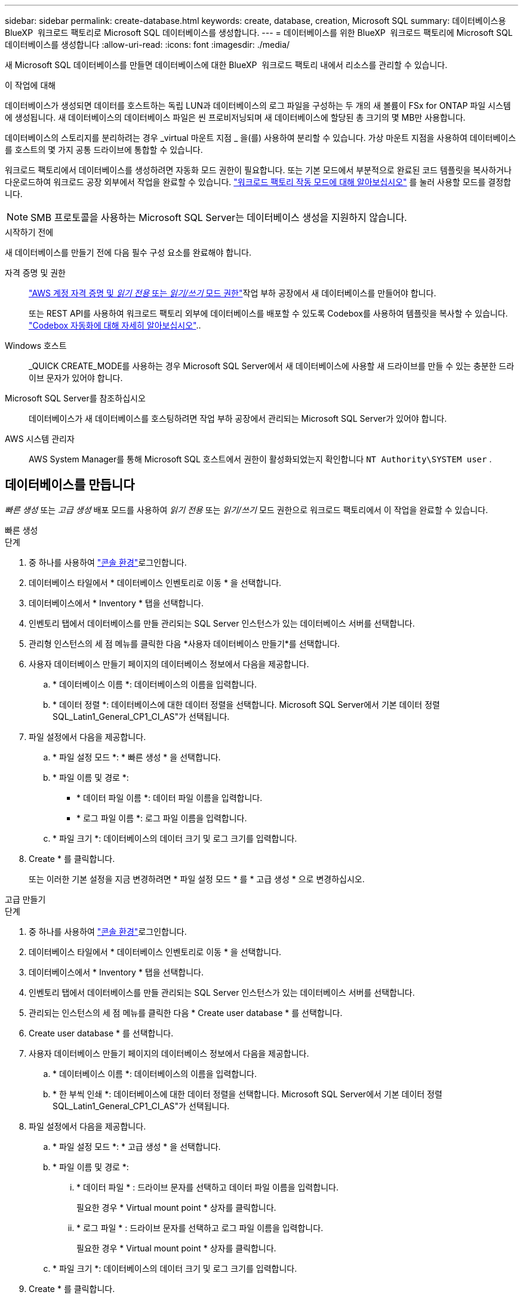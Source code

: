 ---
sidebar: sidebar 
permalink: create-database.html 
keywords: create, database, creation, Microsoft SQL 
summary: 데이터베이스용 BlueXP  워크로드 팩토리로 Microsoft SQL 데이터베이스를 생성합니다. 
---
= 데이터베이스를 위한 BlueXP  워크로드 팩토리에 Microsoft SQL 데이터베이스를 생성합니다
:allow-uri-read: 
:icons: font
:imagesdir: ./media/


[role="lead"]
새 Microsoft SQL 데이터베이스를 만들면 데이터베이스에 대한 BlueXP  워크로드 팩토리 내에서 리소스를 관리할 수 있습니다.

.이 작업에 대해
데이터베이스가 생성되면 데이터를 호스트하는 독립 LUN과 데이터베이스의 로그 파일을 구성하는 두 개의 새 볼륨이 FSx for ONTAP 파일 시스템에 생성됩니다. 새 데이터베이스의 데이터베이스 파일은 씬 프로비저닝되며 새 데이터베이스에 할당된 총 크기의 몇 MB만 사용합니다.

데이터베이스의 스토리지를 분리하려는 경우 _virtual 마운트 지점 _ 을(를) 사용하여 분리할 수 있습니다. 가상 마운트 지점을 사용하여 데이터베이스를 호스트의 몇 가지 공통 드라이브에 통합할 수 있습니다.

워크로드 팩토리에서 데이터베이스를 생성하려면 자동화 모드 권한이 필요합니다. 또는 기본 모드에서 부분적으로 완료된 코드 템플릿을 복사하거나 다운로드하여 워크로드 공장 외부에서 작업을 완료할 수 있습니다. link:https://docs.netapp.com/us-en/workload-setup-admin/operational-modes.html["워크로드 팩토리 작동 모드에 대해 알아보십시오"^] 를 눌러 사용할 모드를 결정합니다.


NOTE: SMB 프로토콜을 사용하는 Microsoft SQL Server는 데이터베이스 생성을 지원하지 않습니다.

.시작하기 전에
새 데이터베이스를 만들기 전에 다음 필수 구성 요소를 완료해야 합니다.

자격 증명 및 권한:: link:https://docs.netapp.com/us-en/workload-setup-admin/add-credentials.html["AWS 계정 자격 증명 및 _읽기 전용_ 또는 _읽기/쓰기_ 모드 권한"^]작업 부하 공장에서 새 데이터베이스를 만들어야 합니다.
+
--
또는 REST API를 사용하여 워크로드 팩토리 외부에 데이터베이스를 배포할 수 있도록 Codebox를 사용하여 템플릿을 복사할 수 있습니다. link:https://docs.netapp.com/us-en/workload-setup-admin/codebox-automation.html["Codebox 자동화에 대해 자세히 알아보십시오"^]..

--
Windows 호스트:: _QUICK CREATE_MODE를 사용하는 경우 Microsoft SQL Server에서 새 데이터베이스에 사용할 새 드라이브를 만들 수 있는 충분한 드라이브 문자가 있어야 합니다.
Microsoft SQL Server를 참조하십시오:: 데이터베이스가 새 데이터베이스를 호스팅하려면 작업 부하 공장에서 관리되는 Microsoft SQL Server가 있어야 합니다.
AWS 시스템 관리자:: AWS System Manager를 통해 Microsoft SQL 호스트에서 권한이 활성화되었는지 확인합니다 `NT Authority\SYSTEM user` .




== 데이터베이스를 만듭니다

_빠른 생성_ 또는 _고급 생성_ 배포 모드를 사용하여 _읽기 전용_ 또는 _읽기/쓰기_ 모드 권한으로 워크로드 팩토리에서 이 작업을 완료할 수 있습니다.

[role="tabbed-block"]
====
.빠른 생성
--
.단계
. 중 하나를 사용하여 link:https://docs.netapp.com/us-en/workload-setup-admin/console-experiences.html["콘솔 환경"^]로그인합니다.
. 데이터베이스 타일에서 * 데이터베이스 인벤토리로 이동 * 을 선택합니다.
. 데이터베이스에서 * Inventory * 탭을 선택합니다.
. 인벤토리 탭에서 데이터베이스를 만들 관리되는 SQL Server 인스턴스가 있는 데이터베이스 서버를 선택합니다.
. 관리형 인스턴스의 세 점 메뉴를 클릭한 다음 *사용자 데이터베이스 만들기*를 선택합니다.
. 사용자 데이터베이스 만들기 페이지의 데이터베이스 정보에서 다음을 제공합니다.
+
.. * 데이터베이스 이름 *: 데이터베이스의 이름을 입력합니다.
.. * 데이터 정렬 *: 데이터베이스에 대한 데이터 정렬을 선택합니다. Microsoft SQL Server에서 기본 데이터 정렬 SQL_Latin1_General_CP1_CI_AS"가 선택됩니다.


. 파일 설정에서 다음을 제공합니다.
+
.. * 파일 설정 모드 *: * 빠른 생성 * 을 선택합니다.
.. * 파일 이름 및 경로 *:
+
*** * 데이터 파일 이름 *: 데이터 파일 이름을 입력합니다.
*** * 로그 파일 이름 *: 로그 파일 이름을 입력합니다.


.. * 파일 크기 *: 데이터베이스의 데이터 크기 및 로그 크기를 입력합니다.


. Create * 를 클릭합니다.
+
또는 이러한 기본 설정을 지금 변경하려면 * 파일 설정 모드 * 를 * 고급 생성 * 으로 변경하십시오.



--
.고급 만들기
--
.단계
. 중 하나를 사용하여 link:https://docs.netapp.com/us-en/workload-setup-admin/console-experiences.html["콘솔 환경"^]로그인합니다.
. 데이터베이스 타일에서 * 데이터베이스 인벤토리로 이동 * 을 선택합니다.
. 데이터베이스에서 * Inventory * 탭을 선택합니다.
. 인벤토리 탭에서 데이터베이스를 만들 관리되는 SQL Server 인스턴스가 있는 데이터베이스 서버를 선택합니다.
. 관리되는 인스턴스의 세 점 메뉴를 클릭한 다음 * Create user database * 를 선택합니다.
. Create user database * 를 선택합니다.
. 사용자 데이터베이스 만들기 페이지의 데이터베이스 정보에서 다음을 제공합니다.
+
.. * 데이터베이스 이름 *: 데이터베이스의 이름을 입력합니다.
.. * 한 부씩 인쇄 *: 데이터베이스에 대한 데이터 정렬을 선택합니다. Microsoft SQL Server에서 기본 데이터 정렬 SQL_Latin1_General_CP1_CI_AS"가 선택됩니다.


. 파일 설정에서 다음을 제공합니다.
+
.. * 파일 설정 모드 *: * 고급 생성 * 을 선택합니다.
.. * 파일 이름 및 경로 *:
+
... * 데이터 파일 * : 드라이브 문자를 선택하고 데이터 파일 이름을 입력합니다.
+
필요한 경우 * Virtual mount point * 상자를 클릭합니다.

... * 로그 파일 * : 드라이브 문자를 선택하고 로그 파일 이름을 입력합니다.
+
필요한 경우 * Virtual mount point * 상자를 클릭합니다.



.. * 파일 크기 *: 데이터베이스의 데이터 크기 및 로그 크기를 입력합니다.


. Create * 를 클릭합니다.


--
====
데이터베이스 호스트를 생성한 경우 * 작업 모니터링 * 탭에서 작업 진행 상황을 확인할 수 있습니다.
